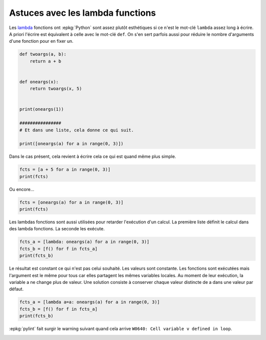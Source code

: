 
.. DO NOT EDIT.
.. THIS FILE WAS AUTOMATICALLY GENERATED BY SPHINX-GALLERY.
.. TO MAKE CHANGES, EDIT THE SOURCE PYTHON FILE:
.. "auto_examples/plot_lambda_function.py"
.. LINE NUMBERS ARE GIVEN BELOW.

.. only:: html

    .. note::
        :class: sphx-glr-download-link-note

        :ref:`Go to the end <sphx_glr_download_auto_examples_plot_lambda_function.py>`
        to download the full example code

.. rst-class:: sphx-glr-example-title

.. _sphx_glr_auto_examples_plot_lambda_function.py:


Astuces avec les lambda functions
=================================

Les `lambda <https://docs.python.org/fr/3/reference/
expressions.html?highlight=lambda#lambda>`_
fonctions ont :epkg:`Python` sont assez
plutôt esthétiques si ce n'est le mot-clé ``lambda``
assez long à écrire. A priori l'écrire est équivalent
à celle avec le mot-clé ``def``. On s'en sert parfois aussi
pour réduire le nombre d'arguments d'une fonction pour
en fixer un.

.. GENERATED FROM PYTHON SOURCE LINES 15-32

.. code-block:: default



    def twoargs(a, b):
        return a + b


    def oneargs(x):
        return twoargs(x, 5)


    print(oneargs(1))

    ################
    # Et dans une liste, cela donne ce qui suit.

    print([oneargs(a) for a in range(0, 3)])





.. rst-class:: sphx-glr-script-out

 .. code-block:: none

    6
    [5, 6, 7]




.. GENERATED FROM PYTHON SOURCE LINES 33-35

Dans le cas présent, cela revient à écrire cela
ce qui est quand même plus simple.

.. GENERATED FROM PYTHON SOURCE LINES 35-39

.. code-block:: default


    fcts = [a + 5 for a in range(0, 3)]
    print(fcts)





.. rst-class:: sphx-glr-script-out

 .. code-block:: none

    [5, 6, 7]




.. GENERATED FROM PYTHON SOURCE LINES 40-41

Ou encore...

.. GENERATED FROM PYTHON SOURCE LINES 41-45

.. code-block:: default


    fcts = [oneargs(a) for a in range(0, 3)]
    print(fcts)





.. rst-class:: sphx-glr-script-out

 .. code-block:: none

    [5, 6, 7]




.. GENERATED FROM PYTHON SOURCE LINES 46-50

Les lambdas fonctions sont aussi utilisées pour
retarder l'exécution d'un calcul.
La première liste définit le calcul dans des
lambda fonctions. La seconde les exécute.

.. GENERATED FROM PYTHON SOURCE LINES 50-55

.. code-block:: default


    fcts_a = [lambda: oneargs(a) for a in range(0, 3)]
    fcts_b = [f() for f in fcts_a]
    print(fcts_b)





.. rst-class:: sphx-glr-script-out

 .. code-block:: none

    [7, 7, 7]




.. GENERATED FROM PYTHON SOURCE LINES 56-64

Le résultat est constant ce qui n'est pas
celui souhaité. Les valeurs sont constante.
Les fonctions sont exécutées mais l'argument
est le même pour tous car elles partagent les
mêmes variables locales. Au moment de leur
exécution, la variable a ne change plus de valeur.
Une solution consiste à conserver chaque valeur
distincte de a dans une valeur par défaut.

.. GENERATED FROM PYTHON SOURCE LINES 64-69

.. code-block:: default


    fcts_a = [lambda a=a: oneargs(a) for a in range(0, 3)]
    fcts_b = [f() for f in fcts_a]
    print(fcts_b)





.. rst-class:: sphx-glr-script-out

 .. code-block:: none

    [5, 6, 7]




.. GENERATED FROM PYTHON SOURCE LINES 70-72

:epkg:`pylint` fait surgir le warning suivant quand cela arrive
``W0640: Cell variable v defined in loop``.


.. rst-class:: sphx-glr-timing

   **Total running time of the script:** ( 0 minutes  0.004 seconds)


.. _sphx_glr_download_auto_examples_plot_lambda_function.py:

.. only:: html

  .. container:: sphx-glr-footer sphx-glr-footer-example




    .. container:: sphx-glr-download sphx-glr-download-python

      :download:`Download Python source code: plot_lambda_function.py <plot_lambda_function.py>`

    .. container:: sphx-glr-download sphx-glr-download-jupyter

      :download:`Download Jupyter notebook: plot_lambda_function.ipynb <plot_lambda_function.ipynb>`


.. only:: html

 .. rst-class:: sphx-glr-signature

    `Gallery generated by Sphinx-Gallery <https://sphinx-gallery.github.io>`_
